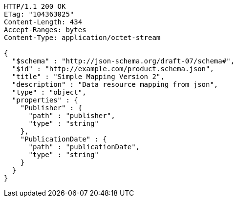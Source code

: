 [source,http,options="nowrap"]
----
HTTP/1.1 200 OK
ETag: "104363025"
Content-Length: 434
Accept-Ranges: bytes
Content-Type: application/octet-stream

{
  "$schema" : "http://json-schema.org/draft-07/schema#",
  "$id" : "http://example.com/product.schema.json",
  "title" : "Simple Mapping Version 2",
  "description" : "Data resource mapping from json",
  "type" : "object",
  "properties" : {
    "Publisher" : {
      "path" : "publisher",
      "type" : "string"
    },
    "PublicationDate" : {
      "path" : "publicationDate",
      "type" : "string"
    }
  }
}
----